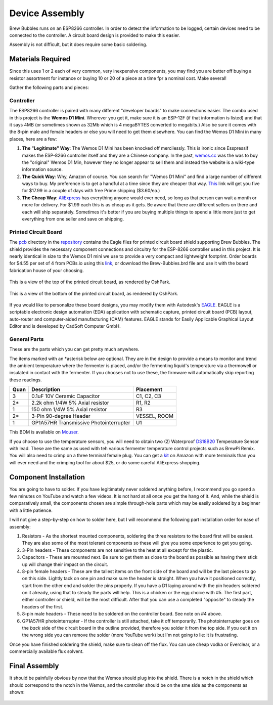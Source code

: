 Device Assembly
========================================

Brew Bubbles runs on an ESP8266 controller. In order to detect the information to be logged, certain devices need to be connected to the controller.  A circuit board design is provided to make this easier.

Assembly is not difficult, but it does require some basic soldering.

Materials Required
----------------------------------------

Since this uses 1 or 2 each of very common, very inexpensive components, you may find you are better off buying a resistor assortment for instance or buying 10 or 20 of a piece at a time fpr a nominal cost. Make several!

Gather the following parts and pieces:

Controller
``````````

The ESP8266 controller is paired with many different "developer boards" to make connections easier.  The combo used in this project is the **Wemos D1 Mini**.  Wherever you get it, make sure it is an ESP-12F (if that information is listed) and that it says 4MB (or sometimes shown as 32Mb which is 4 megaBYTES converted to megabits.)  Also be sure it comes with the 8-pin male and female headers or else you will need to get them elsewhere.  You can find the Wemos D1 Mini in many places, here are a few:

1.  **The "Legitimate" Way**:  The Wemos D1 Mini has been knocked off mercilessly.  This is ironic since Esspressif makes the ESP-8266 controller itself and they are a Chinese company.  In the past, wemos.cc_ was the was to buy the "original" Wemos D1 Min, however they no longer appear to sell them and instead the website is a wiki-type information source.

2.  **The Quick Way**:  Why, Amazon of course.  You can search for "Wemos D1 Mini" and find a large number of different ways to buy.  My preference is to get a handful at a time since they are cheaper that way.  This_ link will get you five for $17.99 in a couple of days with free Prime shipping ($3.60/ea.)

3.  **The Cheap Way**:  AliExpress_ has everything anyone would ever need, so long as that person can wait a month or more for delivery.  For $1.99 each this is as cheap as it gets.  Be aware that there are different sellers on there and each will ship separately.  Sometimes it's better if you are buying multiple things to spend a little more just to get everything from one seller and save on shipping.

Printed Circuit Board
`````````````````````

The pcb_ directory in the repository_ contains the Eagle files for printed circuit board shield supporting Brew Bubbles.  The shield provides the necessary component connections and circuitry for the ESP-8266 controller used in this project. It is nearly identical in size to the Wemos D1 mini we use to provide a very compact and lightweight footprint.  Order boards for $4.55 per set of 4 from PCBs.io using this link_, or download the Brew-Bubbles.brd file and use it with the board fabrication house of your choosing.

.. figure:: Top.PNG
   :scale: 90 %
   :align: center
   :alt: Top view of printed circuit board

   This is a view of the top of the printed circuit board, as rendered by OshPark.

.. figure:: Bottom.PNG
   :scale: 90 %
   :align: center
   :alt: Bottom view of printed circuit board

   This is a view of the bottom of the printed circuit board, as rendered by OshPark.

If you would like to personalize these board designs, you may modify them with Autodesk's EAGLE_. EAGLE is a scriptable electronic design automation (EDA) application with schematic capture, printed circuit board (PCB) layout, auto-router and computer-aided manufacturing (CAM) features. EAGLE stands for Easily Applicable Graphical Layout Editor and is developed by CadSoft Computer GmbH.

General Parts
`````````````

These are the parts which you can get pretty much anywhere.

The items marked with an \*asterisk below are optional. They are in the design to provide a means to monitor and trend the ambient temperature where the fermenter is placed, and/or the fermenting liquid's temperature via a thermowell or insulated in contact with the fermenter. If you chooses not to use these, the firmware will automatically skip reporting these readings.

=====  ======================================  ==========
Quan   Description                             Placement
=====  ======================================  ==========
3      0.1uF 10V Ceramic Capacitor             C1, C2, C3
2*     2.2k ohm 1/4W 5% Axial resistor         R1, R2
1      150 ohm 1/4W 5% Axial resistor          R3
2*     3-Pin 90-degree Header                  VESSEL, ROOM
1      GP1A57HR Transmissive Photointerrupter  U1
=====  ======================================  ==========

This BOM is available on Mouser_.

If you choose to use the temperature sensors, you will need to obtain two (2) Waterproof DS18B20_ Temperature Sensor with lead.  These are the same as used with teh various fermenter temperature control projects such as BrewPi Remix.  You will also need to crimp on a three terminal female plug.  You can get a kit_ on Amazon with more terminals than you will ever need and the crimping tool for about $25, or do some careful AliExpress shopping.

Component Installation
----------------------

You are going to have to solder.  If you have legitimately never soldered anything before, I recommend you go spend a few minutes on YouTube and watch a few videos.  It is not hard at all once you get the hang of it.  And, while the shield is comparatively small, the components chosen are simple through-hole parts which may be easily soldered by a beginner with a little patience.

I will not give a step-by-step on how to solder here, but I will recommend the following part installation order for ease of assembly:

1.  Resistors - As the shortest mounted components, soldering the three resistors to the board first will be easiest. They are also some of the most tolerant components so these will give you some experience to get you going.

2.  3-Pin headers - These components are not sensitive to the heat at all except for the plastic.

3.  Capacitors - These are mounted next. Be sure to get them as close to the board as possible as having them stick up will change their impact on the circuit.

4.  8-pin female headers - These are the tallest items on the front side of the board and will be the last pieces to go on this side. Lightly tack on one pin and make sure the header is straight. When you have it positioned correctly, start from the other end and solder the pins properly. If you have a D1 laying around with the pin headers soldered on it already, using that to steady the parts will help. This is a chicken or the egg choice with #5. The first part, either controller or shield, will be the most difficult. After that you can use a completed "opposite" to steady the headers of the first.

5.  8-pin male headers - These need to be soldered on the controller board. See note on #4 above.

6.  GP1A57HR photointerrupter - If the controller is still attached, take it off temporarily. The photointerrupter goes on the *back* side of the circuit board in the outline provided, therefore you solder it from the top side.  If you out it on the wrong side you can remove the solder (more YouTube work) but I'm not going to lie: it is frustrating.

Once you have finished soldering the shield, make sure to clean off the flux.  You can use cheap vodka or Everclear, or a commercially available flux solvent.

Final Assembly
--------------

It should be painfully obvious by now that the Wemos should plug into the shield.  There is a notch in the shield which should correspond to the notch in the Wemos, and the controller should be on the sme side as the components as shown:

.. figure:: complete.jpg
   :scale: 100 %
   :align: center
   :alt: Completed assembly

.. _wemos.cc: https://www.wemos.cc/en/latest/index.html
.. _This: https://www.amazon.com/IZOKEE-NodeMcu-Internet-Development-Compatible/dp/B076F52NQD/
.. _AliExpress: https://www.aliexpress.com/item/32688079351.html
.. _pcb: https://github.com/lbussy/brew-bubbles/tree/master/pcb
.. _repository: https://github.com/lbussy/brew-bubbles/
.. _link: https://pcbs.io/share/4lgy0
.. _EAGLE: https://www.autodesk.com/products/eagle/overview
.. _Mouser: https://www.mouser.com/ProjectManager/ProjectDetail.aspx?AccessID=216fcbe935
.. _DS18B20: https://www.amazon.com/Vktech-Waterproof-Digital-Temperature-DS18b20/dp/B00EU70ZL8/
.. _kit: https://www.amazon.com/MG-SN-28B-Ratchet-Wire-Crimper/dp/B07FCX1M6Q/
